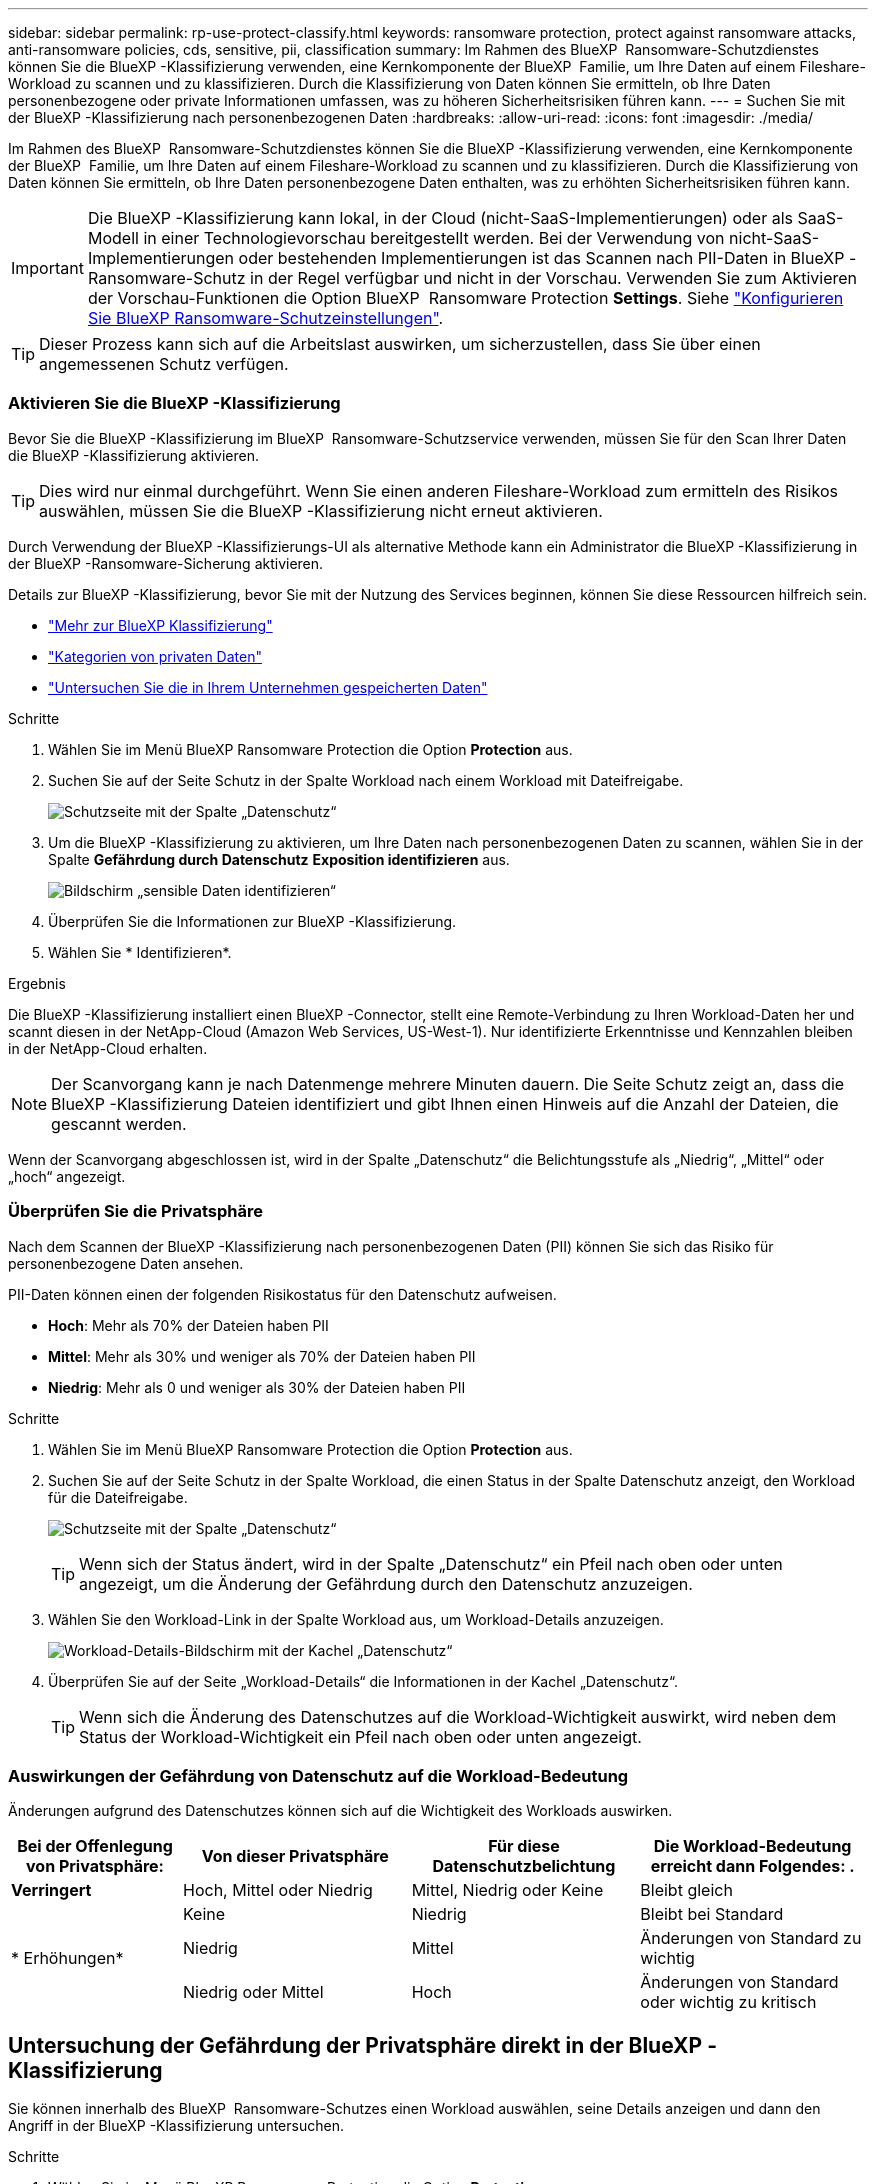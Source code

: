 ---
sidebar: sidebar 
permalink: rp-use-protect-classify.html 
keywords: ransomware protection, protect against ransomware attacks, anti-ransomware policies, cds, sensitive, pii, classification 
summary: Im Rahmen des BlueXP  Ransomware-Schutzdienstes können Sie die BlueXP -Klassifizierung verwenden, eine Kernkomponente der BlueXP  Familie, um Ihre Daten auf einem Fileshare-Workload zu scannen und zu klassifizieren. Durch die Klassifizierung von Daten können Sie ermitteln, ob Ihre Daten personenbezogene oder private Informationen umfassen, was zu höheren Sicherheitsrisiken führen kann. 
---
= Suchen Sie mit der BlueXP -Klassifizierung nach personenbezogenen Daten
:hardbreaks:
:allow-uri-read: 
:icons: font
:imagesdir: ./media/


[role="lead"]
Im Rahmen des BlueXP  Ransomware-Schutzdienstes können Sie die BlueXP -Klassifizierung verwenden, eine Kernkomponente der BlueXP  Familie, um Ihre Daten auf einem Fileshare-Workload zu scannen und zu klassifizieren. Durch die Klassifizierung von Daten können Sie ermitteln, ob Ihre Daten personenbezogene Daten enthalten, was zu erhöhten Sicherheitsrisiken führen kann.


IMPORTANT: Die BlueXP -Klassifizierung kann lokal, in der Cloud (nicht-SaaS-Implementierungen) oder als SaaS-Modell in einer Technologievorschau bereitgestellt werden. Bei der Verwendung von nicht-SaaS-Implementierungen oder bestehenden Implementierungen ist das Scannen nach PII-Daten in BlueXP -Ransomware-Schutz in der Regel verfügbar und nicht in der Vorschau. Verwenden Sie zum Aktivieren der Vorschau-Funktionen die Option BlueXP  Ransomware Protection *Settings*. Siehe link://rp-use-settings-html["Konfigurieren Sie BlueXP Ransomware-Schutzeinstellungen"].


TIP: Dieser Prozess kann sich auf die Arbeitslast auswirken, um sicherzustellen, dass Sie über einen angemessenen Schutz verfügen.



=== Aktivieren Sie die BlueXP -Klassifizierung

Bevor Sie die BlueXP -Klassifizierung im BlueXP  Ransomware-Schutzservice verwenden, müssen Sie für den Scan Ihrer Daten die BlueXP -Klassifizierung aktivieren.


TIP: Dies wird nur einmal durchgeführt. Wenn Sie einen anderen Fileshare-Workload zum ermitteln des Risikos auswählen, müssen Sie die BlueXP -Klassifizierung nicht erneut aktivieren.

Durch Verwendung der BlueXP -Klassifizierungs-UI als alternative Methode kann ein Administrator die BlueXP -Klassifizierung in der BlueXP -Ransomware-Sicherung aktivieren.

Details zur BlueXP -Klassifizierung, bevor Sie mit der Nutzung des Services beginnen, können Sie diese Ressourcen hilfreich sein.

* https://docs.netapp.com/us-en/bluexp-classification/concept-cloud-compliance.html["Mehr zur BlueXP Klassifizierung"^]
* https://docs.netapp.com/us-en/bluexp-classification/reference-private-data-categories.html["Kategorien von privaten Daten"^]
* https://docs.netapp.com/us-en/bluexp-classification/task-investigate-data.html["Untersuchen Sie die in Ihrem Unternehmen gespeicherten Daten"^]


.Schritte
. Wählen Sie im Menü BlueXP Ransomware Protection die Option *Protection* aus.
. Suchen Sie auf der Seite Schutz in der Spalte Workload nach einem Workload mit Dateifreigabe.
+
image:screen-protection-sensitive-preview-column.png["Schutzseite mit der Spalte „Datenschutz“"]

. Um die BlueXP -Klassifizierung zu aktivieren, um Ihre Daten nach personenbezogenen Daten zu scannen, wählen Sie in der Spalte *Gefährdung durch Datenschutz* *Exposition identifizieren* aus.
+
image:screen-protection-sensitive-data.png["Bildschirm „sensible Daten identifizieren“"]

. Überprüfen Sie die Informationen zur BlueXP -Klassifizierung.
. Wählen Sie * Identifizieren*.


.Ergebnis
Die BlueXP -Klassifizierung installiert einen BlueXP -Connector, stellt eine Remote-Verbindung zu Ihren Workload-Daten her und scannt diesen in der NetApp-Cloud (Amazon Web Services, US-West-1). Nur identifizierte Erkenntnisse und Kennzahlen bleiben in der NetApp-Cloud erhalten.


NOTE: Der Scanvorgang kann je nach Datenmenge mehrere Minuten dauern. Die Seite Schutz zeigt an, dass die BlueXP -Klassifizierung Dateien identifiziert und gibt Ihnen einen Hinweis auf die Anzahl der Dateien, die gescannt werden.

Wenn der Scanvorgang abgeschlossen ist, wird in der Spalte „Datenschutz“ die Belichtungsstufe als „Niedrig“, „Mittel“ oder „hoch“ angezeigt.



=== Überprüfen Sie die Privatsphäre

Nach dem Scannen der BlueXP -Klassifizierung nach personenbezogenen Daten (PII) können Sie sich das Risiko für personenbezogene Daten ansehen.

PII-Daten können einen der folgenden Risikostatus für den Datenschutz aufweisen.

* *Hoch*: Mehr als 70% der Dateien haben PII
* *Mittel*: Mehr als 30% und weniger als 70% der Dateien haben PII
* *Niedrig*: Mehr als 0 und weniger als 30% der Dateien haben PII


.Schritte
. Wählen Sie im Menü BlueXP Ransomware Protection die Option *Protection* aus.
. Suchen Sie auf der Seite Schutz in der Spalte Workload, die einen Status in der Spalte Datenschutz anzeigt, den Workload für die Dateifreigabe.
+
image:screen-protection-sensitive-preview-column-medium.png["Schutzseite mit der Spalte „Datenschutz“"]

+

TIP: Wenn sich der Status ändert, wird in der Spalte „Datenschutz“ ein Pfeil nach oben oder unten angezeigt, um die Änderung der Gefährdung durch den Datenschutz anzuzeigen.

. Wählen Sie den Workload-Link in der Spalte Workload aus, um Workload-Details anzuzeigen.
+
image:screen-protection-workload-details-privacy-exposure.png["Workload-Details-Bildschirm mit der Kachel „Datenschutz“"]

. Überprüfen Sie auf der Seite „Workload-Details“ die Informationen in der Kachel „Datenschutz“.
+

TIP: Wenn sich die Änderung des Datenschutzes auf die Workload-Wichtigkeit auswirkt, wird neben dem Status der Workload-Wichtigkeit ein Pfeil nach oben oder unten angezeigt.





=== Auswirkungen der Gefährdung von Datenschutz auf die Workload-Bedeutung

Änderungen aufgrund des Datenschutzes können sich auf die Wichtigkeit des Workloads auswirken.

[cols="15,20a,20,20"]
|===
| Bei der Offenlegung von Privatsphäre: | Von dieser Privatsphäre | Für diese Datenschutzbelichtung | Die Workload-Bedeutung erreicht dann Folgendes: . 


| *Verringert*  a| 
Hoch, Mittel oder Niedrig
| Mittel, Niedrig oder Keine | Bleibt gleich 


.3+| * Erhöhungen*  a| 
Keine
| Niedrig | Bleibt bei Standard 


| Niedrig  a| 
Mittel
| Änderungen von Standard zu wichtig 


| Niedrig oder Mittel  a| 
Hoch
| Änderungen von Standard oder wichtig zu kritisch 
|===


== Untersuchung der Gefährdung der Privatsphäre direkt in der BlueXP -Klassifizierung

Sie können innerhalb des BlueXP  Ransomware-Schutzes einen Workload auswählen, seine Details anzeigen und dann den Angriff in der BlueXP -Klassifizierung untersuchen.

.Schritte
. Wählen Sie im Menü BlueXP Ransomware Protection die Option *Protection* aus.
. Suchen Sie auf der Seite Schutz in der Spalte Workload, die einen Status in der Spalte Datenschutz anzeigt, den Workload für die Dateifreigabe.
+
image:screen-protection-sensitive-preview-column-medium.png["Schutzseite mit der Spalte „Datenschutz“"]

. Wählen Sie den Workload in der Spalte Workload aus, um dessen Details anzuzeigen.
+
image:screen-protection-workload-details-privacy-exposure.png["Workload-Details-Bildschirm, der das Fenster „Datenschutz“ anzeigt"]

. Überprüfen Sie auf der Seite „Workload-Details“ die Informationen in der Kachel „Datenschutz“.
. Um die Belichtung in der BlueXP -Klassifizierung zu untersuchen, wählen Sie *Investigate*.
+
Der BlueXP -Klassifizierungsdienst wird geöffnet, um die Registerkarte Untersuchung anzuzeigen.

+
image:screen-protection-classification-investigation.png["BlueXP Klassifizierung"]

. Überprüfen Sie die Informationen auf der Registerkarte Untersuchung.
. Um zum Ransomware-Schutz-Service von BlueXP  zurückzukehren, wählen Sie *Zurück zum Ransomware-Schutz von BlueXP *.




== Finden Sie weitere Informationen

Details zur Klassifizierung von BlueXP  finden Sie in den folgenden BlueXP -Themen:

* https://docs.netapp.com/us-en/bluexp-classification/concept-cloud-compliance.html["Mehr zur BlueXP Klassifizierung"^]
* https://docs.netapp.com/us-en/bluexp-classification/reference-private-data-categories.html["Kategorien von privaten Daten"^]
* https://docs.netapp.com/us-en/bluexp-classification/task-investigate-data.html["Untersuchen Sie die in Ihrem Unternehmen gespeicherten Daten"^]

